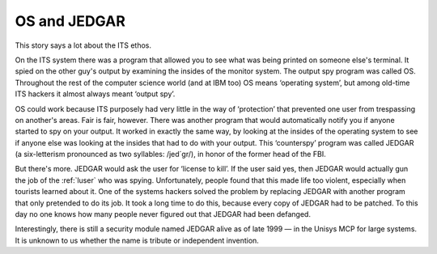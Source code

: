 .. _os-and-jedgar:

============================================================
OS and JEDGAR
============================================================

This story says a lot about the ITS ethos.

On the ITS system there was a program that allowed you to see what was being printed on someone else's terminal.
It spied on the other guy's output by examining the insides of the monitor system.
The output spy program was called OS.
Throughout the rest of the computer science world (and at IBM too) OS means ‘operating system’, but among old-time ITS hackers it almost always meant ‘output spy’.

OS could work because ITS purposely had very little in the way of ‘protection’ that prevented one user from trespassing on another's areas.
Fair is fair, however.
There was another program that would automatically notify you if anyone started to spy on your output.
It worked in exactly the same way, by looking at the insides of the operating system to see if anyone else was looking at the insides that had to do with your output.
This ‘counterspy’ program was called JEDGAR (a six-letterism pronounced as two syllables: /jed´gr/), in honor of the former head of the FBI.

But there's more.
JEDGAR would ask the user for ‘license to kill’.
If the user said yes, then JEDGAR would actually gun the job of the :ref:`luser` who was spying.
Unfortunately, people found that this made life too violent, especially when tourists learned about it.
One of the systems hackers solved the problem by replacing JEDGAR with another program that only pretended to do its job.
It took a long time to do this, because every copy of JEDGAR had to be patched.
To this day no one knows how many people never figured out that JEDGAR had been defanged.

Interestingly, there is still a security module named JEDGAR alive as of late 1999 — in the Unisys MCP for large systems.
It is unknown to us whether the name is tribute or independent invention.

